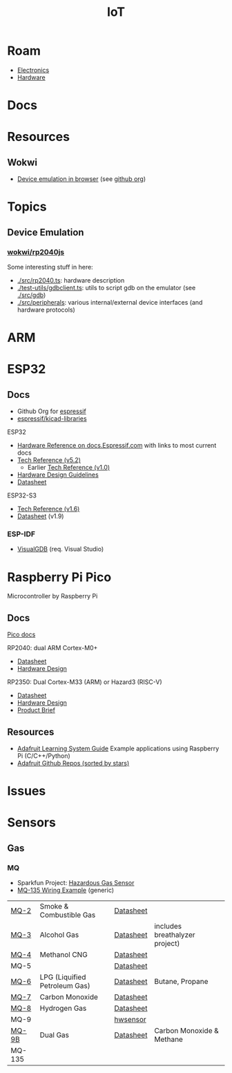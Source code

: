 :PROPERTIES:
:ID:       708d6f59-64ad-473a-bfbb-58d663bde4f0
:END:
#+TITLE: IoT
#+DESCRIPTION:
#+TAGS:

* Roam
+ [[id:4630e006-124c-4b66-97ad-b35e9b29ae0a][Electronics]]
+ [[id:584f8339-a893-40ab-b808-7b4f7046313c][Hardware]]

* Docs

* Resources
** Wokwi
+  [[https://wokwi.com/][Device emulation in browser]] (see [[https://github.com/wokwi][github org]])

* Topics
** Device Emulation
*** [[https://github.com/wokwi/rp2040js][wokwi/rp2040js]]
Some interesting stuff in here:

+ [[https://github.com/wokwi/rp2040js/blob/main/src/rp2040.ts][./src/rp2040.ts]]: hardware description
+ [[https://github.com/wokwi/rp2040js/blob/main/test-utils/gdbclient.ts][./test-utils/gdbclient.ts]]: utils to script gdb on the emulator (see [[https://github.com/wokwi/rp2040js/tree/main/src/gdb][./src/gdb]])
+ [[https://github.com/wokwi/rp2040js/tree/main/src/peripherals][./src/peripherals]]: various internal/external device interfaces (and hardware
  protocols)


* ARM



* ESP32

** Docs

+ Github Org for [[https://github.com/espressif][espressif]]
+ [[https://github.com/espressif/kicad-libraries][espressif/kicad-libraries]]

ESP32

+ [[https://docs.espressif.com/projects/esp-idf/en/stable/esp32/hw-reference/index.html][Hardware Reference on docs.Espressif.com]] with links to most current docs
+ [[https://www.espressif.com/sites/default/files/documentation/esp32_technical_reference_manual_en.pdf][Tech Reference (v5.2)]]
  + Earlier [[https://cdn-shop.adafruit.com/product-files/3269/esp32_technical_reference_manual_en_0.pdf][Tech Reference (v1.0)]]
+ [[https://docs.espressif.com/projects/esp-hardware-design-guidelines/en/latest/esp32/index.html][Hardware Design Guidelines]]
+ [[https://www.espressif.com/sites/default/files/documentation/esp32_datasheet_en.pdf][Datasheet]]

ESP32-S3

+ [[https://www.espressif.com/sites/default/files/documentation/esp32-s3_technical_reference_manual_en.pdf][Tech Reference (v1.6)]]
+ [[https://www.espressif.com/sites/default/files/documentation/esp32-s3_datasheet_en.pdf][Datasheet]] (v1.9)

*** ESP-IDF

+ [[https://visualgdb.com/documentation/espidf/][VisualGDB]] (req. Visual Studio)

* Raspberry Pi Pico

Microcontroller by Raspberry Pi

** Docs

[[https://www.raspberrypi.com/documentation/microcontrollers/pico-series.html][Pico docs]]

RP2040: dual ARM Cortex-M0+

+ [[https://datasheets.raspberrypi.com/rp2040/rp2040-datasheet.pdf][Datasheet]]
+ [[https://datasheets.raspberrypi.com/rp2040/hardware-design-with-rp2040.pdf][Hardware Design]]

RP2350: Dual Cortex-M33 (ARM) or Hazard3 (RISC-V)

+ [[https://datasheets.raspberrypi.com/rp2350/rp2350-datasheet.pdf][Datasheet]]
+ [[https://datasheets.raspberrypi.com/rp2350/hardware-design-with-rp2350.pdf][Hardware Design]]
+ [[https://datasheets.raspberrypi.com/rp2350/rp2350-product-brief.pdf][Product Brief]]

** Resources

+ [[https://github.com/adafruit/Adafruit_Learning_System_Guides][Adafruit Learning System Guide]] Example applications using Raspberry Pi (C/C++/Python)
+ [[https://github.com/orgs/adafruit/repositories?type=all&q=sort%3Astars][Adafruit Github Repos (sorted by stars)]]

* Issues

* Sensors

** Gas

*** MQ

+ Sparkfun Project: [[https://learn.sparkfun.com/tutorials/hazardous-gas-monitor][Hazardous Gas Sensor]]
+ [[https://wiring.org.co/learning/basics/airqualitymq135.html][MQ-135 Wiring Example]] (generic)

| [[https://www.sparkfun.com/smoke-sensor-mq-2.html][MQ-2]]   | Smoke & Combustible Gas       | [[https://cdn.sparkfun.com/assets/3/b/0/6/d/MQ-2.pdf][Datasheet]] |                                |
| [[https://www.sparkfun.com/alcohol-gas-sensor-mq-3.html][MQ-3]]   | Alcohol Gas                   | [[https://cdn.sparkfun.com/datasheets/Sensors/Biometric/MQ-3 ver1.3 - Manual.pdf][Datasheet]] | includes breathalyzer project) |
| [[https://www.sparkfun.com/methane-cng-gas-sensor-mq-4.html][MQ-4]]   | Methanol CNG                  | [[https://cdn.sparkfun.com/datasheets/Sensors/Biometric/MQ-4 Ver1.3 - Manual.pdf][Datasheet]] |                                |
| MQ-5   |                               | [[https://cdn.sparkfun.com/datasheets/Sensors/Biometric/MQ-4 Ver1.3 - Manual.pdf][Datasheet]] |                                |
| [[https://www.sparkfun.com/lpg-gas-sensor-mq-6.html][MQ-6]]   | LPG (Liquified Petroleum Gas) | [[https://cdn.sparkfun.com/datasheets/Sensors/Biometric/MQ-6 Ver1.3 - Manual.pdf][Datasheet]] | Butane, Propane                |
| [[https://www.sparkfun.com/carbon-monoxide-sensor-mq-7.html][MQ-7]]   | Carbon Monoxide               | [[https://cdn.sparkfun.com/datasheets/Sensors/Biometric/MQ-7 Ver1.3 - Manual.pdf][Datasheet]] |                                |
| [[https://www.sparkfun.com/hydrogen-gas-sensor-mq-8.html][MQ-8]]   | Hydrogen Gas                  | [[https://cdn.sparkfun.com/datasheets/Sensors/Biometric/MQ-8 Ver1.3 - Manual.pdf][Datasheet]] |                                |
| MQ-9   |                               | [[https://www.haoyuelectronics.com/Attachment/MQ-9/MQ9.pdf][hwsensor]]  |                                |
| [[https://www.sparkfun.com/dual-gas-co-and-ch4-detection-sensor-mq-9b.html][MQ-9B]]  | Dual Gas                      | [[https://cdn.sparkfun.com/assets/d/f/5/e/2/MQ-9B_Ver1.4__-_Manual.pdf][Datasheet]] | Carbon Monoxide & Methane      |
| MQ-135 |                               |           |                                |
